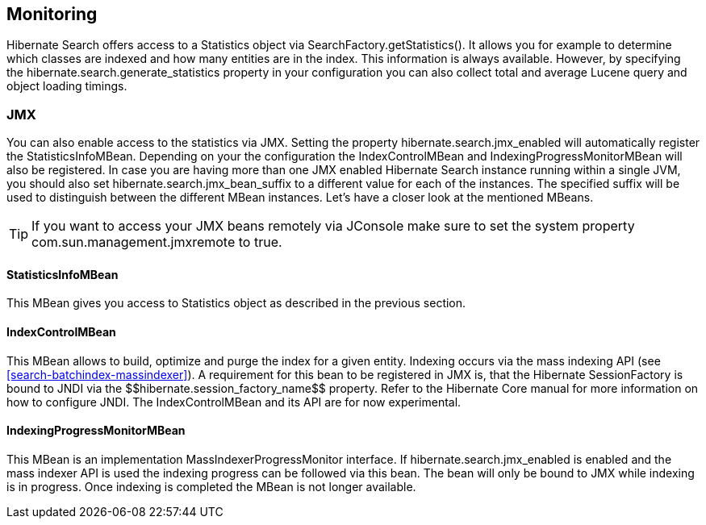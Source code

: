 [[search-monitoring]]
== Monitoring

Hibernate Search offers access to a Statistics object via SearchFactory.getStatistics(). It allows
you for example to determine which classes are indexed and how many entities are in the index. This
information is always available. However, by specifying the
+$$hibernate.search.generate_statistics$$+ property in your configuration you can also collect total
and average Lucene query and object loading timings.

=== JMX

You can also enable access to the statistics via JMX. Setting the property
+$$hibernate.search.jmx_enabled$$+ will automatically register the StatisticsInfoMBean. Depending on
your the configuration the IndexControlMBean and IndexingProgressMonitorMBean will also be
registered. In case you are having more than one JMX enabled Hibernate Search instance running
within a single JVM, you should also set hibernate.search.jmx_bean_suffix to a different value for
each of the instances. The specified suffix will be used to distinguish between the different MBean
instances. Let's have a closer look at the mentioned MBeans.

[TIP]
====
If you want to access your JMX beans remotely via JConsole make sure to set the system property
com.sun.management.jmxremote to true.
====

==== StatisticsInfoMBean

This MBean gives you access to Statistics object as described in the previous section.

==== IndexControlMBean

This MBean allows to build, optimize and purge the index for a given entity. Indexing occurs via the
mass indexing API (see <<search-batchindex-massindexer>>). A requirement for this bean to be
registered in JMX is, that the Hibernate SessionFactory is bound to JNDI via the
++$$hibernate.session_factory_name$$++ property. Refer to the Hibernate Core manual for more
information on how to configure JNDI. The IndexControlMBean and its API are for now experimental.

==== IndexingProgressMonitorMBean

This MBean is an implementation MassIndexerProgressMonitor interface. If
+$$hibernate.search.jmx_enabled$$+ is enabled and the mass indexer API is used the indexing progress
can be followed via this bean. The bean will only be bound to JMX while indexing is in progress.
Once indexing is completed the MBean is not longer available.

